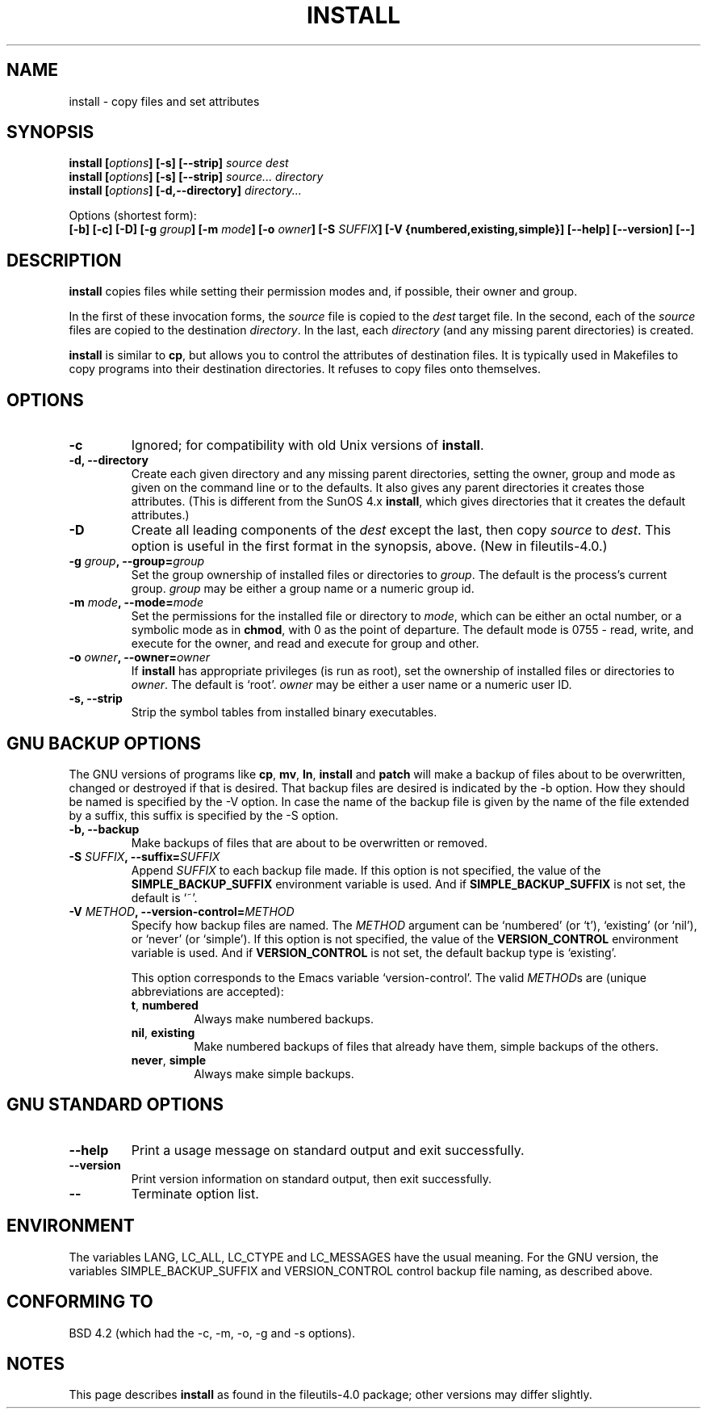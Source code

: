 .\" Copyright Andries Brouwer, Ragnar Hojland Espinosa and A. Wik, 1998.
.\"
.\" This file may be copied under the conditions described
.\" in the LDP GENERAL PUBLIC LICENSE, Version 1, September 1998
.\" that should have been distributed together with this file.
.\"
.TH INSTALL 1 1998-11 "GNU fileutils 4.0"
.SH NAME
install \- copy files and set attributes
.SH SYNOPSIS
.B install
.BI [ options ]
.B [\-s] [\-\-strip]
.I source dest
.br
.B install
.BI [ options ]
.B [\-s] [\-\-strip]
.I source... directory
.br
.B install
.BI [ options ]
.B [\-d,\-\-directory]
.I directory...
.sp
Options (shortest form):
.br
.B [\-b]
.B [\-c]
.B [\-D]
.BI "[\-g " group ]
.BI "[\-m " mode ]
.BI "[\-o " owner ]
.BI "[\-S " SUFFIX ]
.B [\-V {numbered,existing,simple}]
.B [\-\-help] [\-\-version] [\-\-]
.SH DESCRIPTION
.B install
copies files while setting their permission modes and, if
possible, their owner and group.
.PP
In the first of these invocation forms, the
.I source
file is copied to the
.I dest
target file.  In the second, each of the
.I source
files are copied to the destination
.IR directory .
In the last, each
.I directory
(and any missing parent directories) is created.
.PP
.B install
is similar to
.BR cp ,
but allows you to control the attributes of destination files.
It is typically used in Makefiles to copy programs into their
destination directories.  It refuses to copy files onto themselves.
.PP
.SH OPTIONS
.TP
.B "\-c"
Ignored; for compatibility with old Unix versions of
.BR install .
.TP
.B "\-d, \-\-directory"
Create each given directory and any missing parent directories,
setting the owner, group and mode as given on the command line or
to the defaults.  It also gives any parent directories it creates
those attributes.  (This is different from the SunOS 4.x
.BR install ,
which gives directories that it creates the default attributes.)
.TP
.B "\-D"
Create all leading components of the
.I dest
except the last, then copy
.I source
to
.IR dest .
This option is useful in the first format in the synopsis, above.
(New in file\%utils-4.0.)
.TP
.BI "\-g " "group" ", \-\-group=" "group"
Set the group ownership of installed files or directories to
.IR group .
The default is the process's current group.
.I group
may be either a group name or a numeric group id.
.TP
.BI "\-m " "mode" ", \-\-mode=" "mode"
Set the permissions for the installed file or directory to
.IR mode ,
which can be either an octal number, or a symbolic mode as in
.BR chmod ,
with 0 as the point of departure. The default mode is 0755 - read,
write, and execute for the owner, and read and execute for group and other.
.TP
.BI "\-o " "owner" ", \-\-owner=" "owner"
If
.B install
has appropriate privileges (is run as root), set the ownership of
installed files or directories to
.IR owner .
The default is `root'.
.I owner
may be either a user name or a numeric user ID.
.TP
.B "\-s, \-\-strip"
Strip the symbol tables from installed binary executables.
.SH "GNU BACKUP OPTIONS"
The GNU versions of programs like
.BR cp ,
.BR mv ,
.BR ln ,
.B install
and
.B patch 
will make a backup of files about to be overwritten, changed or destroyed
if that is desired. That backup files are desired is indicated by
the \-b option. How they should be named is specified by the \-V option.
In case the name of the backup file is given by the name of the file
extended by a suffix, this suffix is specified by the \-S option.
.TP
.B "\-b, \-\-backup"
Make backups of files that are about to be overwritten or removed.
.TP
.BI "\-S " SUFFIX ", \-\-suffix=" SUFFIX
Append
.I SUFFIX
to each backup file made.
If this option is not specified, the value of the
.B SIMPLE_BACKUP_SUFFIX
environment variable is used.  And if
.B SIMPLE_BACKUP_SUFFIX
is not set, the default is `~'.
.TP
.BI "\-V " METHOD ", \-\-version\-control=" METHOD
.RS
Specify how backup files are named. The
.I METHOD
argument can be `numbered' (or `t'), `existing' (or `nil'), or `never' (or
`simple').
If this option is not specified, the value of the
.B VERSION_CONTROL
environment variable is used.  And if
.B VERSION_CONTROL
is not set, the default backup type is `existing'.
.PP
This option corresponds to the Emacs variable `version-control'.
The valid
.IR METHOD s
are (unique abbreviations are accepted):
.TP
.BR t ", " numbered
Always make numbered backups.
.TP
.BR nil ", " existing
Make numbered backups of files that already have them, simple
backups of the others.
.TP
.BR never ", " simple
Always make simple backups.
.RE
.SH "GNU STANDARD OPTIONS"
.TP
.B "\-\-help"
Print a usage message on standard output and exit successfully.
.TP
.B "\-\-version"
Print version information on standard output, then exit successfully.
.TP
.B "\-\-"
Terminate option list.
.SH ENVIRONMENT
The variables LANG, LC_ALL, LC_CTYPE and LC_MESSAGES have the
usual meaning. For the GNU version, the variables SIMPLE_BACKUP_SUFFIX
and VERSION_CONTROL control backup file naming, as described above.
.SH "CONFORMING TO"
BSD 4.2 (which had the \-c, \-m, \-o, \-g and \-s options).
.SH NOTES
This page describes
.B install
as found in the fileutils-4.0 package;
other versions may differ slightly.
